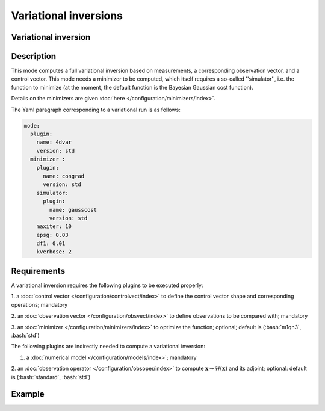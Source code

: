 ######################
Variational inversions
######################

.. role:: bash(code)
   :language: bash


Variational inversion
---------------------

Description
-----------

This mode computes a full variational inversion based on measurements, a
corresponding observation vector, and a control vector. This mode needs
a minimizer to be computed, which itself requires a so-called
''simulator'', i.e. the function to minimize (at the moment, the default
function is the Bayesian Gaussian cost function).

Details on the minimizers are given :doc:`here </configuration/minimizers/index>`.

The Yaml paragraph corresponding to a variational run is as follows:

.. code-block:: Yaml

    mode:
      plugin:
        name: 4dvar
        version: std
      minimizer :
        plugin:
          name: congrad
          version: std
        simulator:
          plugin:
            name: gausscost
            version: std
        maxiter: 10
        epsg: 0.03
        df1: 0.01
        kverbose: 2

Requirements
------------

A variational inversion requires the following plugins to be executed
properly:

1. a :doc:`control vector </configuration/controlvect/index>`
to define the control vector shape and corresponding operations;
mandatory

2. an :doc:`observation vector </configuration/obsvect/index>` to define observations to
be compared with; mandatory

3. an :doc:`minimizer </configuration/minimizers/index>` to optimize the
function; optional; default is (:bash:`m1qn3`, :bash:`std`)

The following plugins are indirectly needed to compute a variational
inversion:

1. a :doc:`numerical model </configuration/models/index>`; mandatory

2. an :doc:`observation operator </configuration/obsoper/index>` to compute
:math:`\mathbf{x} \rightarrow \mathcal{H}(\mathbf{x})` and its adjoint;
optional: default is (:bash:`standard`, :bash:`std`)

Example
-------




